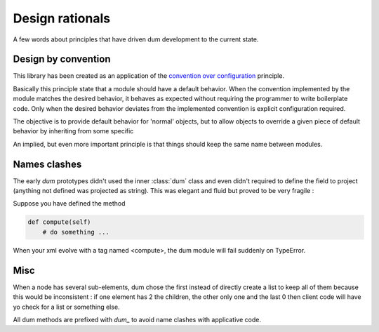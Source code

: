 ################ 
Design rationals
################

A few words about principles that have driven dum development to the current state.

Design by convention
--------------------
This library has been created as an application of the `convention over configuration <https://en.wikipedia.org/wiki/Convention_over_configuration>`_ principle.

Basically this principle state that a module should have a default behavior. When the convention implemented by the module matches the desired behavior, it behaves as expected without requiring the programmer to write boilerplate code. Only when the desired behavior deviates from the implemented convention is explicit configuration required.

The objective is to provide default behavior for 'normal' objects, but to allow objects to override a given piece of default behavior by inheriting from some specific 

An implied, but even more important principle is that things should keep the same name between modules.

Names clashes
-------------
The early *dum*  prototypes didn't used the inner :class:`dum` class and even didn't required to define the field to project (anything not defined was projected as string). This was elegant and fluid but proved to be very fragile : 

Suppose you have defined the method

.. code-block:: python

    def compute(self)
        # do something ... 
    
When your xml evolve with a tag named <compute>, the dum module will fail suddenly on TypeError.


Misc
----         
When a node has several sub-elements, dum chose the first instead of directly create a list to keep all of them because this would be inconsistent : if one element has 2 the children, the other only one and the last 0 then client code will have yo check for a list or something else.

All dum methods are prefixed with *dum_* to avoid name clashes with applicative code. 

            
